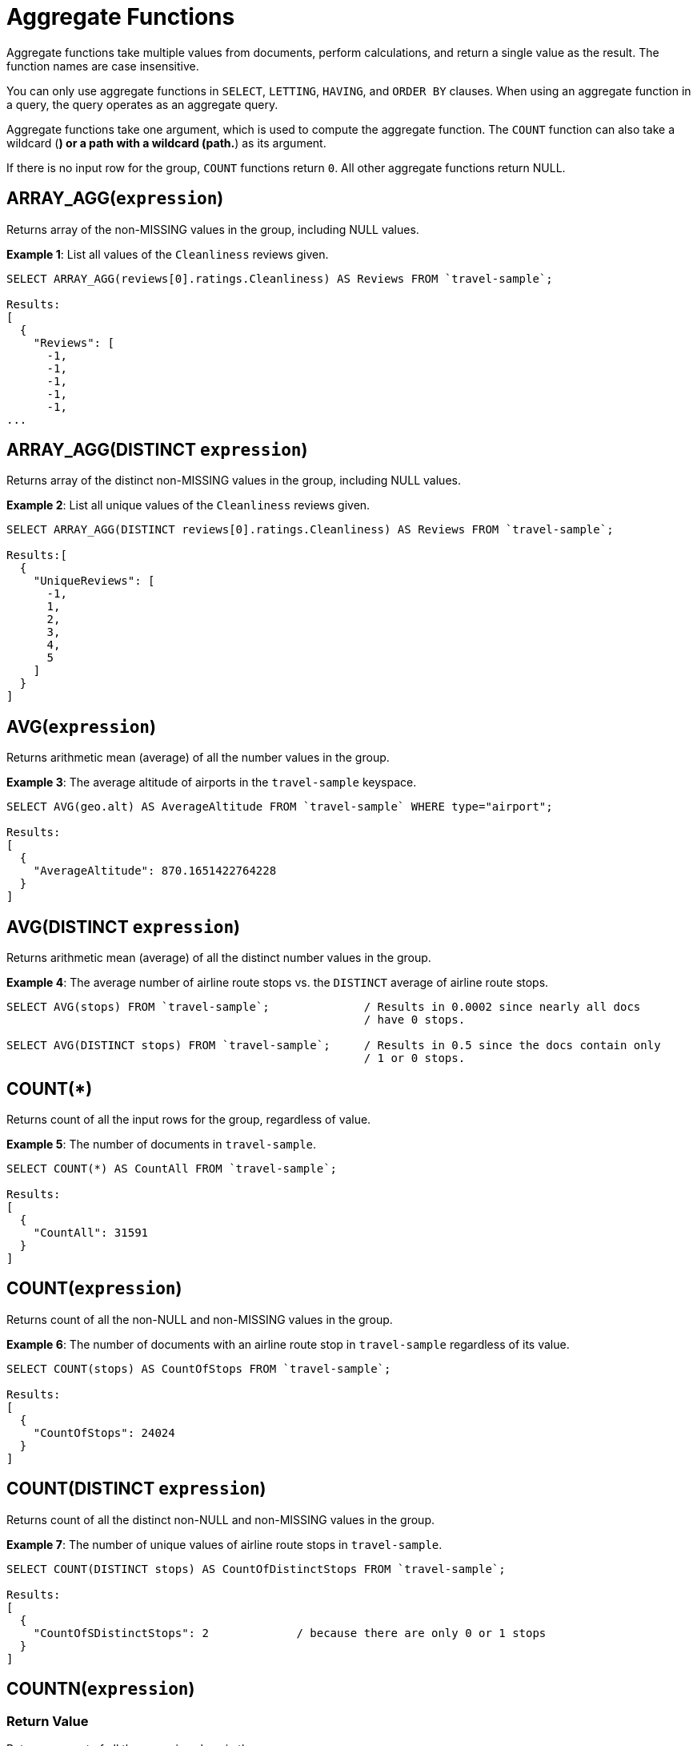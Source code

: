 = Aggregate Functions

Aggregate functions take multiple values from documents, perform calculations, and return a single value as the result.
The function names are case insensitive.

You can only use aggregate functions in `SELECT`, `LETTING`, `HAVING`, and `ORDER BY` clauses.
When using an aggregate function in a query, the query operates as an aggregate query.

Aggregate functions take one argument, which is used to compute the aggregate function.
The `COUNT` function can also take a wildcard (*) or a path with a wildcard (path.*) as its argument.

If there is no input row for the group, `COUNT` functions return `0`.
All other aggregate functions return NULL.

== ARRAY_AGG([.var]`expression`)

Returns array of the non-MISSING values in the group, including NULL values.

*Example 1*: List all values of the `Cleanliness` reviews given.

----
SELECT ARRAY_AGG(reviews[0].ratings.Cleanliness) AS Reviews FROM `travel-sample`;

Results:
[
  {
    "Reviews": [
      -1,
      -1,
      -1,
      -1,
      -1,
...
----

== ARRAY_AGG(DISTINCT [.var]`expression`)

Returns array of the distinct non-MISSING values in the group, including NULL values.

*Example 2*: List all unique values of the `Cleanliness` reviews given.

----
SELECT ARRAY_AGG(DISTINCT reviews[0].ratings.Cleanliness) AS Reviews FROM `travel-sample`;

Results:[
  {
    "UniqueReviews": [
      -1,
      1,
      2,
      3,
      4,
      5
    ]
  }
]
----

== AVG([.var]`expression`)

Returns arithmetic mean (average) of all the number values in the group.

*Example 3*: The average altitude of airports in the `travel-sample` keyspace.

----
SELECT AVG(geo.alt) AS AverageAltitude FROM `travel-sample` WHERE type="airport";

Results:
[
  {
    "AverageAltitude": 870.1651422764228
  }
]
----

== AVG(DISTINCT [.var]`expression`)

Returns arithmetic mean (average) of all the distinct number values in the group.

*Example 4*: The average number of airline route stops vs.
the `DISTINCT` average of airline route stops.

----
SELECT AVG(stops) FROM `travel-sample`;              / Results in 0.0002 since nearly all docs
                                                     / have 0 stops.

SELECT AVG(DISTINCT stops) FROM `travel-sample`;     / Results in 0.5 since the docs contain only
                                                     / 1 or 0 stops.
----

== COUNT(*)

Returns count of all the input rows for the group, regardless of value.

*Example 5*: The number of documents in `travel-sample`.

----
SELECT COUNT(*) AS CountAll FROM `travel-sample`;

Results:
[
  {
    "CountAll": 31591
  }
]
----

== COUNT([.var]`expression`)

Returns count of all the non-NULL and non-MISSING values in the group.

*Example 6*: The number of documents with an airline route stop in `travel-sample` regardless of its value.

----
SELECT COUNT(stops) AS CountOfStops FROM `travel-sample`;

Results:
[
  {
    "CountOfStops": 24024
  }
]
----

== COUNT(DISTINCT [.var]`expression`)

Returns count of all the distinct non-NULL and non-MISSING values in the group.

*Example 7*: The number of unique values of airline route stops in `travel-sample`.

----
SELECT COUNT(DISTINCT stops) AS CountOfDistinctStops FROM `travel-sample`;

Results:
[
  {
    "CountOfSDistinctStops": 2             / because there are only 0 or 1 stops
  }
]
----

== COUNTN([.var]`expression`)

=== Return Value
Returns a count of all the numeric values in the group.

=== Examples
====
The count of numeric values in a mixed group.

[source,n1ql]
----
SELECT COUNTN(list.val) AS CountOfNumbers
FROM [
  {"val":1},
  {"val":1},
  {"val":2},
  {"val":"abc"}
] AS list;
----

.Results
[source,json]
----
[
  {
    "CountOfNumbers": 3
  }
]
----
====

== COUNTN(DISTINCT [.var]`expression` )

=== Return Value
Returns a count of all the distinct numeric values in the group.

=== Examples
====
The count of unique numeric values in a mixed group.

[source,n1ql]
----
SELECT COUNTN(DISTINCT list.val) AS CountOfNumbers
FROM [
  {"val":1},
  {"val":1},
  {"val":2},
  {"val":"abc"}
] AS list;
----

.Results
[source,json]
----
[
  {
    "CountOfNumbers": 2
  }
]
----
====

== MAX([.var]`expression`)

Returns the maximum non-NULL, non-MISSING value in the group in N1QL collation order.

*Example 8a*: Max of an integer field – Find the northernmost latitude of any hotel in `travel-sample`.

----
SELECT MAX(geo.lat) AS MaxLatitude FROM `travel-sample` WHERE type="hotel";

Result:
[
  {
    "MaxLatitude": 60.15356
  }
]
----

*Example 8b*: Max of a string field – Find the hotel whose name is last alphabetically in `travel-sample`.

----
SELECT MAX(name) AS MaxName FROM `travel-sample` WHERE type="hotel";

Result:
[
  {
    "MaxName": "pentahotel Birmingham"
  }
]
----

That result might have been surprising since lowercase letters come after uppercase letters and are therefore "higher" than uppercase letters.
To avoid this uppercase/lowercase confusion, you should first make all values uppercase or lowercase, as in the following example.

*Example 8c*: Max of a string field, regardless of case – Find the hotel whose name is last alphabetically in `travel-sample`.

----
SELECT MAX(UPPER(name)) AS MaxName FROM `travel-sample` WHERE type="hotel";

Result:
[
  {
    "MaxName": "YOSEMITE LODGE AT THE FALLS"
  }
]
----

== MIN([.var]`expression`)

Returns the minimum non-NULL, non-MISSING value in the group in N1QL collation order.

*Example 9a*: Min of an integer field – Find the southernmost latitude of any hotel in `travel-sample`.

----
SELECT MIN(geo.lat) AS MinLatitude FROM `travel-sample` WHERE type="hotel";

Result:
[
  {
    "MinLatitude": 32.68092
  }
]
----

*Example 9b*: Min of a string field – Find the hotel whose name is first alphabetically in `travel-sample`.

----
SELECT MIN(name) AS MinName FROM `travel-sample` WHERE type="hotel";

Result:
[
  {
    "MinName": "'La Mirande Hotel"
  }
]
----

That result might have been surprising since some symbols come before letters and are therefore "lower" than letters.
To avoid this symbol confusion, you can specify letters only, as in the following example.

*Example 9c*: Min of a string field, regardless of preceding non-letters – Find the first hotel alphabetically in `travel-sample`.

----
SELECT MIN(name) AS MinName FROM `travel-sample` WHERE type="hotel" AND SUBSTR(name,0)>="A";

Result:
[
  {
    "MinName": "AIRE NATURELLE LE GROZEAU Aire naturelle"
  }
]
----

== SUM([.var]`expression`)

Returns sum of all the number values in the group.

*Example 10*: The sum total of all airline route stops in `travel-sample`.
NOTE: In the travel-sample bucket, nearly all flights are non-stop (0 stops) and only six flights have 1 stop, so we expect 6 flights of 1 stop each, a total of 6.

----
SELECT SUM(stops) AS SumOfStops FROM `travel-sample`;

Results:
[
  {
    "SumOfStops": 6                  / because there are 6 routes * 1 stop each = 6
  }
]
----

== SUM(DISTINCT [.var]`expression`)

Returns arithmetic sum of all the distinct number values in the group.

*Example 11*: The sum total of all unique numbers of airline route stops in `travel-sample`.

----
SELECT SUM(DISTINCT stops) AS SumOfDistinctStops FROM `travel-sample`;

Results:
[
  {
    "SumOfDistinctStops": 1          / because there are only 0 and 1 stops per route; and 0 + 1 = 1
  }
]
----

== Related Links

xref:n1ql-language-reference/groupby.adoc[GROUP BY Clause] for GROUP BY, LETTING, and HAVING clauses.
